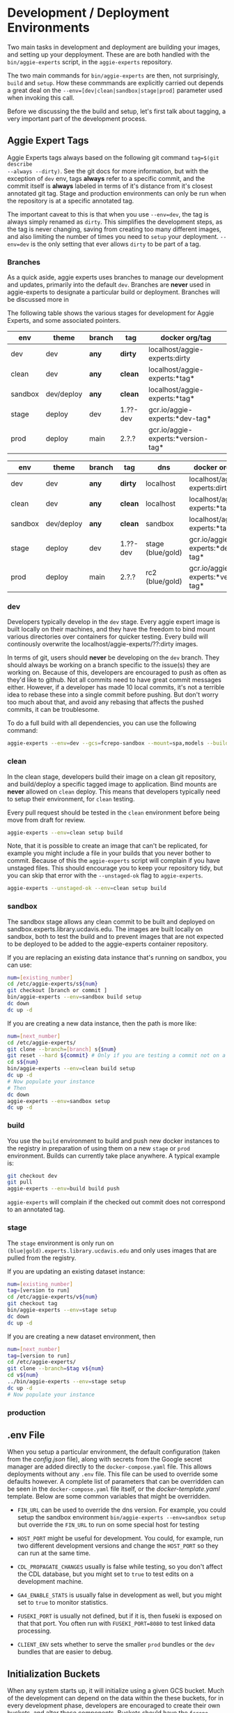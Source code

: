 * Development / Deployment Environments

Two main tasks in development and deployment are building your images, and
setting up your depployment.  These are are both handled with the
~bin/aggie-experts~ script, in the ~aggie-experts~ repository.

The two main commands for ~bin/aggie-experts~ are then, not surprisingly,
~build~ and ~setup~.  How these commmands are explicitly carried out depends a
great deal on the ~--env=[dev|clean|sandbox|stage|prod]~ parameter used when
invoking this call.

Before we discussing the the build and setup, let's first talk about tagging, a
very important part of the development process.

** Aggie Expert Tags
Aggie Experts tags always based on the following git command ~tag=$(git describe
--always --dirty)~.  See the git docs for more information, but with the
exception of ~dev~ env, tags *always* refer to a specific commit, and the commit
itself is *always* labeled in terms of it's distance from it's closest annotated
git tag.  Stage and production environments can only be run when the repository
is at a specific annotated tag.

The important caveat to this is that when you use ~--env=dev~, the tag is always
simply renamed as ~dirty~.  This simplifies the development steps, as the tag is
never changing, saving from creating too many different images, and also
limiting the number of times you need to ~setup~ your deployment. ~--env=dev~ is
the only setting that ever allows ~dirty~ to be part of a tag.

*** Branches
As a quick aside, aggie experts uses branches to manage our development and
updates, primarily into the default ~dev~.  Branches are *never* used in aggie-experts to designate a
particular build or deployment.  Branches will be discussed more in


The following table shows the various stages for development for Aggie Experts,
and some associated pointers.

|---------+------------+--------+----------+------------------------------------|
| env     | theme      | branch | tag      | docker org/tag                     |
|---------+------------+--------+----------+------------------------------------|
| dev     | dev        | *any*  | *dirty*  | localhost/aggie-experts:dirty      |
| clean   | dev        | *any*  | *clean*  | localhost/aggie-experts:*tag*      |
| sandbox | dev/deploy | *any*  | *clean*  | localhost/aggie-experts:*tag*      |
| stage   | deploy     | dev    | 1.??-dev | gcr.io/aggie-experts:*dev-tag*     |
| prod    | deploy     | main   | 2.?.?    | gcr.io/aggie-experts:*version-tag* |
|---------+------------+--------+----------+------------------------------------|


|---------+------------+--------+----------+-------------------+------------------------------------|
| env     | theme      | branch | tag      | dns               | docker org/tag                     |
|---------+------------+--------+----------+-------------------+------------------------------------|
| dev     | dev        | *any*  | *dirty*  | localhost         | localhost/aggie-experts:dirty      |
| clean   | dev        | *any*  | *clean*  | localhost         | localhost/aggie-experts:*tag*      |
| sandbox | dev/deploy | *any*  | *clean*  | sandbox           | localhost/aggie-experts:*tag*      |
| stage   | deploy     | dev    | 1.??-dev | stage (blue/gold) | gcr.io/aggie-experts:*dev-tag*     |
| prod    | deploy     | main   | 2.?.?    | rc2  (blue/gold)  | gcr.io/aggie-experts:*version-tag* |
|---------+------------+--------+----------+-------------------+------------------------------------|

*** dev
Developers typically develop in the ~dev~ stage.  Every aggie expert image is
built locally on their machines, and they have the freedom to bind mount various
directories over containers for quicker testing.  Every build will continously
overwrite the localhost/aggie-experts/??:dirty images.

In terms of git, users should *never* be developing on the ~dev~ branch.  They
should always be working on a branch specific to the issue(s) they are working
on.  Because of this, developers are encouraged to push as often as they'd like
to github.  Not all commits need to have great commit messages either.  However,
if a developer has made 10 local commits, it's not a terrible idea to rebase
these into a single commit before pushing.  But don't worry too much about that,
and avoid any rebasing that affects the pushed commits, it can be troublesome.

To do a full build with all dependencies, you can use the following command:

#+begin_src bash
  aggie-experts --env=dev --gcs=fcrepo-sandbox --mount=spa,models --build-args='--depth=ALL' build
#+end_src

*** clean
In the clean stage, developers build their image on a clean git repository, and
build/deploy a specific tagged image to application.  Bind mounts are *never*
allowed on ~clean~ deploy.  This means that developers typically need to setup
their environment, for ~clean~ testing.

Every pull request should be tested in the ~clean~ environment before being move
from draft for review.

#+begin_src bash
  aggie-experts --env=clean setup build
#+end_src

Note, that it is possible to create an image that can't be replicated, for
example you might include a file in your builds that you never bother to commit.
Because of this the ~aggie-experts~ script will complain if you have unstaged
files. This should encourage you to keep your repository tidy, but you can skip
that error with the ~--unstaged-ok~ flag to ~aggie-experts~.

#+begin_src bash
  aggie-experts --unstaged-ok --env=clean setup build
#+end_src

*** sandbox
The sandbox stage allows any clean commit to be built and deployed on
sandbox.experts.library.ucdavis.edu.  The images are built locally on sandbox,
both to test the build and to prevent images that are not expected to be
deployed to be added to the aggie-experts container repository.

If you are replacing an existing data instance that's running on sandbox, you
can use:

#+begin_src bash
  num=[existing_number]
  cd /etc/aggie-experts/s${num}
  git checkout [branch or commit ]
  bin/aggie-experts --env=sandbox build setup
  dc down
  dc up -d
#+end_src

If you are creating a new data instance, then the path is more like:

#+begin_src bash
  num=[next_number]
  cd /etc/aggie-experts/
  git clone --branch=[branch] s{$num}
  git reset --hard ${commit} # Only if you are testing a commit not on a branch head
  cd s${num}
  bin/aggie-experts --env=clean build setup
  dc up -d
  # Now populate your instance
  # Then
  dc down
  aggie-experts --env=sandbox setup
  dc up -d
#+end_src

*** build
You use the ~build~ environment to build and push new docker instances to the
registry in preparation of using them on a new ~stage~ or ~prod~ environment.
Builds can currently take place anywhere.  A typical example is:

#+begin_src bash
  git checkout dev
  git pull
  aggie-experts --env=build build push
#+end_src

~aggie-experts~ will complain if the checked out commit does not correspond to
an annotated tag.

*** stage
The ~stage~ environment is only run on ~(blue|gold).experts.library.ucdavis.edu~
and only uses images that are pulled from the registry.

If you are updating an existing dataset instance:
#+begin_src bash
  num=[existing_number]
  tag=[version to run]
  cd /etc/aggie-experts/v${num}
  git checkout tag
  bin/aggie-experts --env=stage setup
  dc down
  dc up -d
#+end_src

If you are creating a new dataset environment, then

#+begin_src bash
  num=[next_number]
  tag=[version to run]
  cd /etc/aggie-experts/
  git clone --branch=$tag v${num}
  cd v${num}
  ../bin/aggie-experts --env=stage setup
  dc up -d
  # Now populate your instance
#+end_src

*** production

** .env File

   When you setup a particular environment, the default configuration (taken
from the [[config.json][config.json]] file), along with secrets from the Google secret manager
are added directly to the ~docker-compose.yaml~ file.  This allows deployments
without any ~.env~ file.  This file can be used to override some defaults
however.  A complete list of parameters that can be overridden can be seen in
the ~docker-compose.yaml~ file itself, or the [[docker-template.yaml][docker-template.yaml]] template.
Below are some common variables that might be overridden.

   - ~FIN_URL~ can be used to override the dns version.  For example, you could
     setup the sandbox environment ~bin/aggie-experts --env=sandbox setup~ but
     override the ~FIN_URL~ to run on some special host for testing

   - ~HOST_PORT~ might be useful for development. You could, for example, run
     two different development versions and change the ~HOST_PORT~ so they can
     run at the same time.

   - ~CDL_PROPAGATE_CHANGES~ usually is false while testing, so you don't affect
     the CDL database, but you might set to ~true~ to test edits on a
     development machine.

   - ~GA4_ENABLE_STATS~ is usually false in development as well, but you might
     set to ~true~ to monitor statistics.

   - ~FUSEKI_PORT~ is usually not defined, but if it is, then fuseki is exposed
     on that that port.  You often run with ~FUSEKI_PORT=8080~ to test linked
     data processing.

   - ~CLIENT_ENV~ sets whether to serve the smaller ~prod~ bundles or the ~dev~
     bundles that are easier to debug.

** Initialization Buckets

When any system starts up, it will initialize using a given GCS bucket.  Much of
the development can depend on the data within the these buckets, for in every
development phase, developers are encouraged to create their own buckets, and
alter those components.  Buckets should have the ~fcrepo-~ prefix, and be tagged
as ~fcrepo~ as well.

|---------+-------+----------------|
| stage   | alter | gcs bucket     |
|---------+-------+----------------|
| dev     | Y     | fcrepo-dev     |
| clean   | Y     | fcrepo-dev     |
| sandbox | Y     | fcrepo-sandbox |
| stage   | N     | fcrepo-1       |
| prod    | N     | fcrepo-1       |
|---------+-------+----------------|

** Authorization

Except under extraordinary circumstances, developers will always use the
authorization server at sandbox.auth.library.ucdavis.edu, and test and
production instances will use auth.library.ucdavis.edu.  It's important to
understand that the client is different between dev/clean and sandbox.  This is
why they require different secrets in their setup.

|---------+-------------+----------------------------------|
| stage   | auth-client | auth-server                      |
|---------+-------------+----------------------------------|
| dev     | local-dev   | auth.library.ucdavis.edu         |
| clean   | local-dev   | auth.library.ucdavis.edu         |
| sandbox | sandbox     | auth.library.ucdavis.edu         |
| test    | experts     | auth.library.ucdavis.edu         |
| prod    | experts     | auth.library.ucdavis.edu         |
|---------+-------------+----------------------------------|

* TODO aggie-experts command-line utility

* Production Deployment

The production deployment depends on multiple VMs and docker constellations,
controlled with docker-compose files.  An [[https://docs.google.com/drawings/d/1fLANXV295-rPT_NLGNDRyE1cVLNi30JMLDXwReywRjU/edit?usp=sharing][Overview Document]] gives a general
description of the deployment setup.  All traffic to the website is directed to
an apache instance that acts as a routing service to the underlying backend
service.  The router does some coarse scale redirection; maintains the SSL
certificates, but mostly monitors which of two potential backend services are
currently operational. It does this by monitoring specific ports from two VMs
gold and blue. Note blue and gold are only available within the libraries staff
VPN.  The router (router.experts.library.ucdavis.edu) will dynamically switch
between the backends based on which is currently operational.  If both are
operational, it will switch between them, if neither, it will throw a 400 error.
For Aggie Experts only one backend should be operational at any one time, but
the router doesn't care about that.

|------------------------------------+-------------------|
| machine                            | specs             |
|------------------------------------+-------------------|
| blue.experts.library.ucdavis.edu   | 32Gb, 2.5Tb, 8cpu |
| gold.experts.library.experts.edu   | 32Gb, 2.5Tb, 8cpu |
| router.experts.library.ucdavis.edu | 4Gb, 25Gb, 8cpu   |
|------------------------------------+-------------------|

On a typical redeployment of the system, you should never need to worry about
the router configuration. However, you are often very interested in what backend
server is operational.

The router manages this by including a routing indicator in the clients cookies.
The example below shows that the ROUTEID is set to `experts.blue`.

#+begin_src bash
curl -I https://experts.ucdavis.edu
#+end_src

#+begin_example
HTTP/1.1 200 OK
Date: Thu, 23 May 2024 22:47:05 GMT
Server: Apache/2.4.53 (Red Hat Enterprise Linux) OpenSSL/3.0.7
x-powered-by: Express
accept-ranges: bytes
cache-control: public, max-age=0
last-modified: Fri, 26 Apr 2024 22:28:56 GMT
etag: W/"1d2a-18f1c86a040"
content-type: text/html; charset=UTF-8
content-length: 7466
Set-Cookie: ROUTEID=experts.blue; path=/
#+end_example

The router will try and maintain the same connection with the backend if
possible, but if not it will reset this cookie, and switch to whatever backend
is working.

In our setup, there should never be two instances working, except for the few
minutes where a redeployment is in progress.  The general setup is relatively
straightforward.  The only major consideration, is that while you are preparing
your system, you need to make sure that you are *not* using the production
deployment port, otherwise the router will include your setup prematurely.

Here are the steps to deploy to blue and gold. Each new deployment should target
the non-running instance, alternating between blue and gold.

** Deployment Steps


*** Identify server
  Since we switch between blue and gold servers, you are never really sure which
  is in production, so you have to check the ROUTEID cookie with ~curl -I
  https://experts.ucdavis.edu~.

  Fill in the following instructions with this value:

  #+begin_src bash
  cur=gold # or blue
  case $cur in "gold") new="blue";; "blue") new="gold";; *) new="BAD"; esac
  version=1.0.0 # or whatever
  dir=1.0-1 # Major.Minor-ServerInstance

  alias dc=docker-compose # or 'docker compose'
  #+end_src


*** Initialize new service

  First, initialize your new service.  This example shows where you are simply
  updating the production images, but the steps are required for any changes.
  These commands simply drop any previous data, and get the latest required
  versions.

  #+begin_src bash
    ssh ${new}.experts.library.ucdavis.edu
    cd /etc/aggie-experts
    git clone https://github.com/ucd-library/aggie-experts.git ${major}.${minor}-1
    cd ${major}-${minor}-1
    git checkout ${version}
    bin/aggie-experts --env=prod|stage setup
    dc pull
  #+end_src

  If you run into an error when pulling the images, one of the following might
  be your issue:
  - docker is not authorized to pull images: `gcloud auth configure-docker`
  - you are not logged into gcloud: `gcloud auth login`
  - you have the wrong project set: `gcloud config set project aggie-experts`

  #+begin_src bash
  dc up -d
  #+end_src

  You can follow along and monitor the logs to see that the initialization script
  worked properly.

*** Retire current service

  At this point, you can vist the production pages, and verify that both backends
  are running.  This is okay, since you cannot write to the current server.  Once
  you have convinced yourself that things look good, you can stop (but don't bring
  down) the cur (now old) server.  You stop it, so if there is a big problem, you
  can

  #+begin_src bash
  ssh ${cur}.library.ucdavis.edu
  cd /etc/aggie-experts/${old}
  dc stop
  #+end_src
